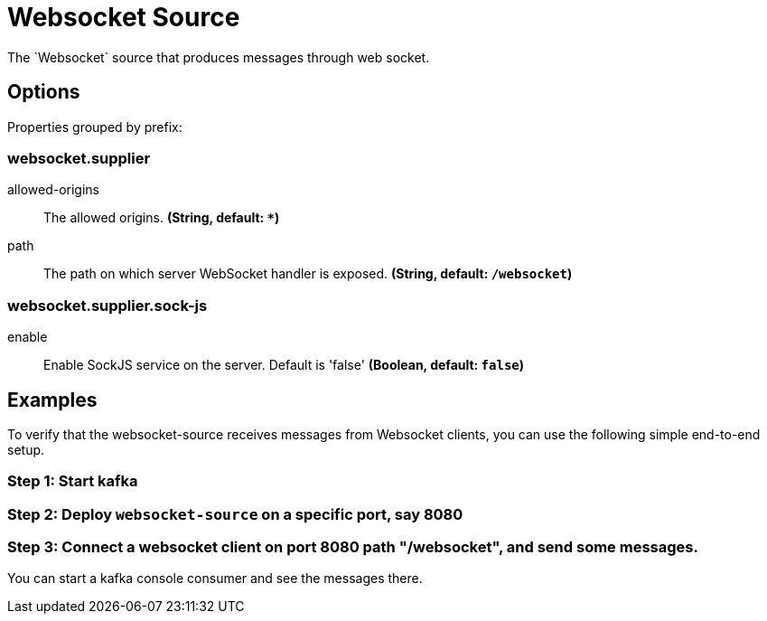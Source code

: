 //tag::ref-doc[]
= Websocket Source
The `Websocket` source that produces messages through web socket.

== Options

//tag::configuration-properties[]
Properties grouped by prefix:


=== websocket.supplier

$$allowed-origins$$:: $$The allowed origins.$$ *($$String$$, default: `$$*$$`)*
$$path$$:: $$The path on which server WebSocket handler is exposed.$$ *($$String$$, default: `$$/websocket$$`)*

=== websocket.supplier.sock-js

$$enable$$:: $$Enable SockJS service on the server. Default is 'false'$$ *($$Boolean$$, default: `$$false$$`)*
//end::configuration-properties[]

== Examples
To verify that the websocket-source receives messages from Websocket clients, you can use the following simple end-to-end setup.

=== Step 1: Start kafka

=== Step 2: Deploy `websocket-source` on a specific port, say 8080

=== Step 3: Connect a websocket client on port 8080 path "/websocket", and send some messages.

You can  start a kafka console consumer and see the messages there.

//end::ref-doc[]
